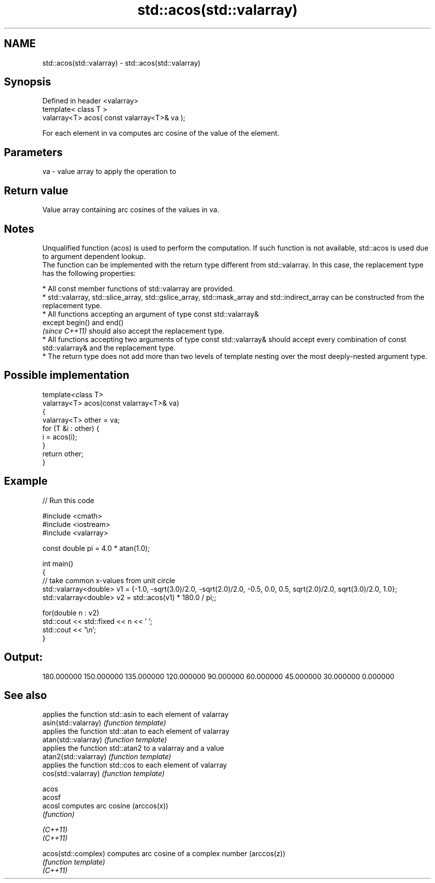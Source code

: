 .TH std::acos(std::valarray) 3 "2020.03.24" "http://cppreference.com" "C++ Standard Libary"
.SH NAME
std::acos(std::valarray) \- std::acos(std::valarray)

.SH Synopsis

  Defined in header <valarray>
  template< class T >
  valarray<T> acos( const valarray<T>& va );

  For each element in va computes arc cosine of the value of the element.

.SH Parameters


  va - value array to apply the operation to


.SH Return value

  Value array containing arc cosines of the values in va.

.SH Notes

  Unqualified function (acos) is used to perform the computation. If such function is not available, std::acos is used due to argument dependent lookup.
  The function can be implemented with the return type different from std::valarray. In this case, the replacement type has the following properties:


        * All const member functions of std::valarray are provided.
        * std::valarray, std::slice_array, std::gslice_array, std::mask_array and std::indirect_array can be constructed from the replacement type.
        * All functions accepting an argument of type const std::valarray&
          except begin() and end()
          \fI(since C++11)\fP should also accept the replacement type.
        * All functions accepting two arguments of type const std::valarray& should accept every combination of const std::valarray& and the replacement type.
        * The return type does not add more than two levels of template nesting over the most deeply-nested argument type.



.SH Possible implementation



    template<class T>
    valarray<T> acos(const valarray<T>& va)
    {
        valarray<T> other = va;
        for (T &i : other) {
            i = acos(i);
        }
        return other;
    }



.SH Example

  
// Run this code

    #include <cmath>
    #include <iostream>
    #include <valarray>

    const double pi = 4.0 * atan(1.0);

    int main()
    {
        // take common x-values from unit circle
        std::valarray<double> v1 = {-1.0, -sqrt(3.0)/2.0, -sqrt(2.0)/2.0, -0.5, 0.0, 0.5, sqrt(2.0)/2.0, sqrt(3.0)/2.0, 1.0};
        std::valarray<double> v2 = std::acos(v1) * 180.0 / pi;;

        for(double n : v2)
            std::cout << std::fixed << n << ' ';
        std::cout << '\\n';
    }

.SH Output:

    180.000000 150.000000 135.000000 120.000000 90.000000 60.000000 45.000000 30.000000 0.000000


.SH See also


                       applies the function std::asin to each element of valarray
  asin(std::valarray)  \fI(function template)\fP
                       applies the function std::atan to each element of valarray
  atan(std::valarray)  \fI(function template)\fP
                       applies the function std::atan2 to a valarray and a value
  atan2(std::valarray) \fI(function template)\fP
                       applies the function std::cos to each element of valarray
  cos(std::valarray)   \fI(function template)\fP

  acos
  acosf
  acosl                computes arc cosine (arccos(x))
                       \fI(function)\fP

  \fI(C++11)\fP
  \fI(C++11)\fP

  acos(std::complex)   computes arc cosine of a complex number (arccos(z))
                       \fI(function template)\fP
  \fI(C++11)\fP




